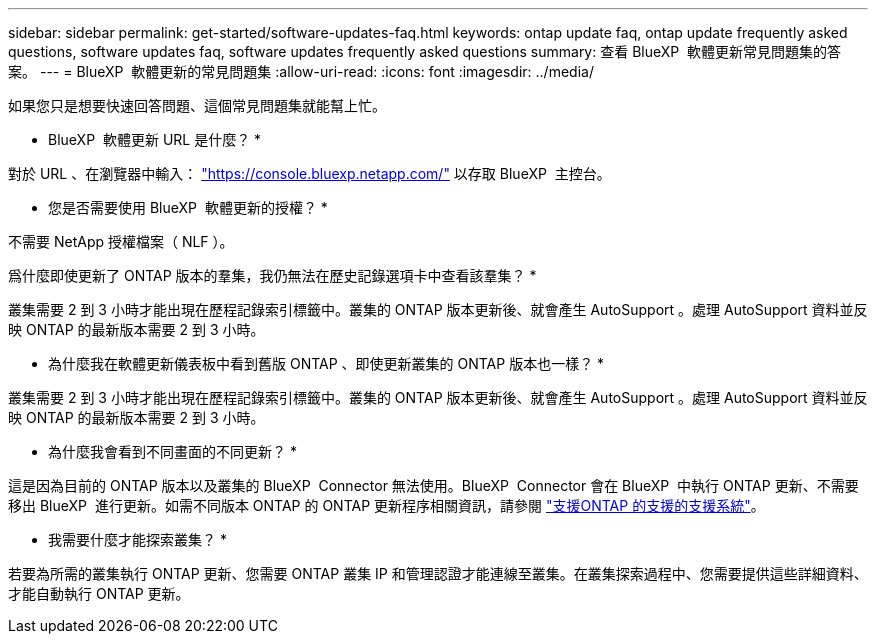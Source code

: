 ---
sidebar: sidebar 
permalink: get-started/software-updates-faq.html 
keywords: ontap update faq, ontap update frequently asked questions, software updates faq, software updates frequently asked questions 
summary: 查看 BlueXP  軟體更新常見問題集的答案。 
---
= BlueXP  軟體更新的常見問題集
:allow-uri-read: 
:icons: font
:imagesdir: ../media/


[role="lead"]
如果您只是想要快速回答問題、這個常見問題集就能幫上忙。

* BlueXP  軟體更新 URL 是什麼？ *

對於 URL 、在瀏覽器中輸入： https://console.bluexp.netapp.com/["https://console.bluexp.netapp.com/"^] 以存取 BlueXP  主控台。

* 您是否需要使用 BlueXP  軟體更新的授權？ *

不需要 NetApp 授權檔案（ NLF ）。

爲什麼即使更新了 ONTAP 版本的羣集，我仍無法在歷史記錄選項卡中查看該羣集？ *

叢集需要 2 到 3 小時才能出現在歷程記錄索引標籤中。叢集的 ONTAP 版本更新後、就會產生 AutoSupport 。處理 AutoSupport 資料並反映 ONTAP 的最新版本需要 2 到 3 小時。

* 為什麼我在軟體更新儀表板中看到舊版 ONTAP 、即使更新叢集的 ONTAP 版本也一樣？ *

叢集需要 2 到 3 小時才能出現在歷程記錄索引標籤中。叢集的 ONTAP 版本更新後、就會產生 AutoSupport 。處理 AutoSupport 資料並反映 ONTAP 的最新版本需要 2 到 3 小時。

* 為什麼我會看到不同畫面的不同更新？ *

這是因為目前的 ONTAP 版本以及叢集的 BlueXP  Connector 無法使用。BlueXP  Connector 會在 BlueXP  中執行 ONTAP 更新、不需要移出 BlueXP  進行更新。如需不同版本 ONTAP 的 ONTAP 更新程序相關資訊，請參閱 link:https://docs.netapp.com/us-en/bluexp-software-updates/get-started/software-updates.html["支援ONTAP 的支援的支援系統"]。

* 我需要什麼才能探索叢集？ *

若要為所需的叢集執行 ONTAP 更新、您需要 ONTAP 叢集 IP 和管理認證才能連線至叢集。在叢集探索過程中、您需要提供這些詳細資料、才能自動執行 ONTAP 更新。
